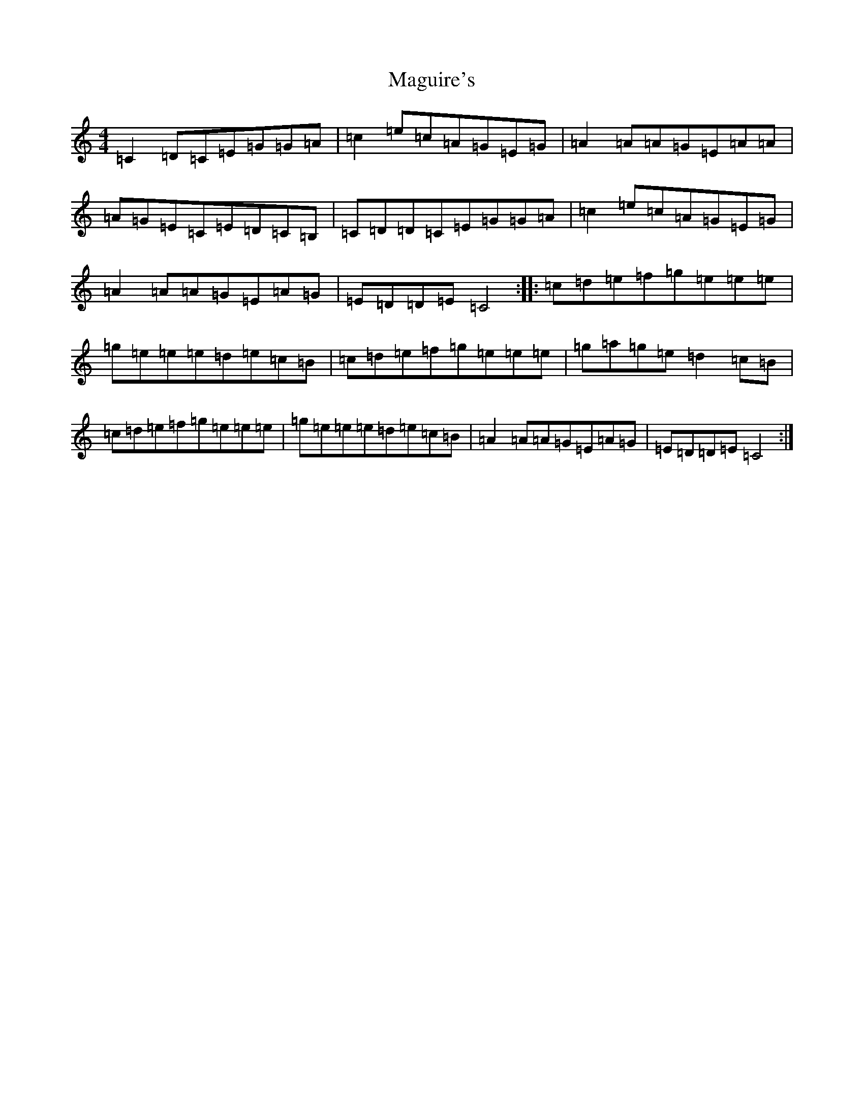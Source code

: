 X: 13143
T: Maguire's
S: https://thesession.org/tunes/2822#setting2822
Z: D Major
R: reel
M: 4/4
L: 1/8
K: C Major
=C2=D=C=E=G=G=A|=c2=e=c=A=G=E=G|=A2=A=A=G=E=A=A|=A=G=E=C=E=D=C=B,|=C=D=D=C=E=G=G=A|=c2=e=c=A=G=E=G|=A2=A=A=G=E=A=G|=E=D=D=E=C4:||:=c=d=e=f=g=e=e=e|=g=e=e=e=d=e=c=B|=c=d=e=f=g=e=e=e|=g=a=g=e=d2=c=B|=c=d=e=f=g=e=e=e|=g=e=e=e=d=e=c=B|=A2=A=A=G=E=A=G|=E=D=D=E=C4:|